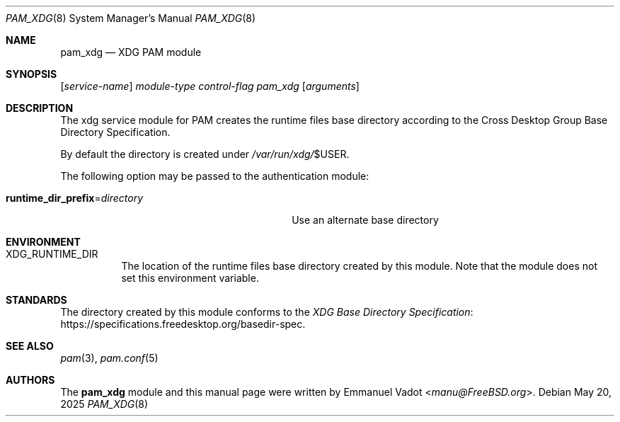 .\" * SPDX-License-Identifier: BSD-2-Clause
.\"
.\" Copyright (c) 2024 Beckhoff Automation GmbH & Co. KG
.\"
.\" * Redistribution and use in source and binary forms, with or without
.\" * modification, are permitted provided that the following conditions
.\" * are met:
.\" * 1. Redistributions of source code must retain the above copyright
.\" *    notice, this list of conditions and the following disclaimer.
.\" * 2. Redistributions in binary form must reproduce the above copyright
.\" *    notice, this list of conditions and the following disclaimer in the
.\" *    documentation and/or other materials provided with the distribution.
.\" *
.\" * THIS SOFTWARE IS PROVIDED BY THE AUTHOR AND CONTRIBUTORS ``AS IS'' AND
.\" * ANY EXPRESS OR IMPLIED WARRANTIES, INCLUDING, BUT NOT LIMITED TO, THE
.\" * IMPLIED WARRANTIES OF MERCHANTABILITY AND FITNESS FOR A PARTICULAR PURPOSE
.\" * ARE DISCLAIMED.  IN NO EVENT SHALL THE AUTHOR OR CONTRIBUTORS BE LIABLE
.\" * FOR ANY DIRECT, INDIRECT, INCIDENTAL, SPECIAL, EXEMPLARY, OR CONSEQUENTIAL
.\" * DAMAGES (INCLUDING, BUT NOT LIMITED TO, PROCUREMENT OF SUBSTITUTE GOODS
.\" * OR SERVICES; LOSS OF USE, DATA, OR PROFITS; OR BUSINESS INTERRUPTION)
.\" * HOWEVER CAUSED AND ON ANY THEORY OF LIABILITY, WHETHER IN CONTRACT, STRICT
.\" * LIABILITY, OR TORT (INCLUDING NEGLIGENCE OR OTHERWISE) ARISING IN ANY WAY
.\" * OUT OF THE USE OF THIS SOFTWARE, EVEN IF ADVISED OF THE POSSIBILITY OF
.\" * SUCH DAMAGE.
.Dd May 20, 2025
.Dt PAM_XDG 8
.Os
.Sh NAME
.Nm pam_xdg
.Nd XDG PAM module
.Sh SYNOPSIS
.Op Ar service-name
.Ar module-type
.Ar control-flag
.Pa pam_xdg
.Op Ar arguments
.Sh DESCRIPTION
The xdg service module for PAM creates the runtime files base directory
according to the Cross Desktop Group Base Directory Specification.
.Pp
By default the directory is created under
.Pa /var/run/xdg/ Ns $ Ns Ev USER .
.Pp
The following option may be passed to the authentication module:
.Bl -tag -width "runtime_dir_prefix=directory"
.It Cm runtime_dir_prefix Ns = Ns Ar directory
Use an alternate base directory
.El
.Sh ENVIRONMENT
.Bl -tag -width indent
.It Ev XDG_RUNTIME_DIR
The location of the runtime files base directory created by this module.
Note that the module does not set this environment variable.
.El
.Sh STANDARDS
The directory created by this module conforms to the
.Lk https://specifications.freedesktop.org/basedir-spec XDG Base Directory Specification .
.Sh SEE ALSO
.Xr pam 3 ,
.Xr pam.conf 5
.Sh AUTHORS
The
.Nm
module and this manual page were written by
.An Emmanuel Vadot Aq Mt manu@FreeBSD.org .
